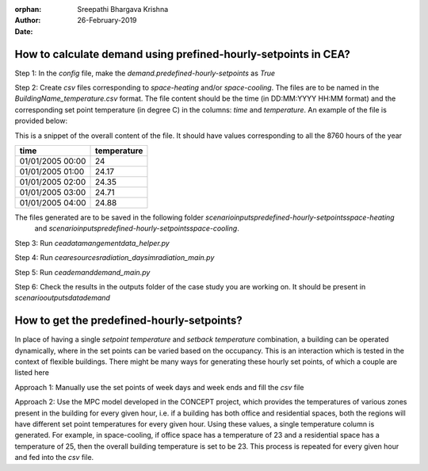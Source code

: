 :orphan:

:Author: Sreepathi Bhargava Krishna
:Date: 26-February-2019

How to calculate demand using prefined-hourly-setpoints in CEA?
===============================================================

Step 1: In the `config` file, make the `demand.predefined-hourly-setpoints` as `True`

Step 2: Create `csv` files corresponding to `space-heating` and/or `space-cooling`. The files are to be named in the
`BuildingName_temperature.csv` format. The file content should be the time (in DD:MM:YYYY HH:MM format) and the corresponding set point
temperature (in degree C) in the columns: `time` and `temperature`. An example of the file is provided below:

This is a snippet of the overall content of the file. It should have values corresponding to all the
8760 hours of the year

+-------------------+-------------+
| time              | temperature |
+===================+=============+
| 01/01/2005 00:00  | 24          |
+-------------------+-------------+
| 01/01/2005 01:00  | 24.17       |
+-------------------+-------------+
| 01/01/2005 02:00  | 24.35       |
+-------------------+-------------+
| 01/01/2005 03:00  | 24.71       |
+-------------------+-------------+
| 01/01/2005 04:00  | 24.88       |
+-------------------+-------------+

The files generated are to be saved in the following folder `scenario\inputs\predefined-hourly-setpoints\space-heating`
 and `scenario\inputs\predefined-hourly-setpoints\space-cooling`.

Step 3: Run `cea\datamangement\data_helper.py`

Step 4: Run `cea\resources\radiation_daysim\radiation_main.py`

Step 5: Run `cea\demand\demand_main.py`

Step 6: Check the results in the outputs folder of the case study you are working on. It should be present in
`scenario\outputs\data\demand`


How to get the predefined-hourly-setpoints?
===========================================

In place of having a single `setpoint temperature` and `setback temperature` combination, a building can be operated
dynamically, where in the set points can be varied based on the occupancy. This is an interaction which is tested in the
context of flexible buildings. There might be many ways for generating these hourly set points, of which a couple are
listed here

Approach 1: Manually use the set points of week days and week ends and fill the `csv` file

Approach 2: Use the MPC model developed in the CONCEPT project, which provides the temperatures of various zones
present in the building for every given hour, i.e. if a building has both office and residential spaces, both the
regions will have different set point temperatures for every given hour. Using these values, a single temperature
column is generated. For example, in space-cooling, if office space has a temperature of 23 and a residential space has
a temperature of 25, then the overall building temperature is set to be 23. This process is repeated for every given
hour and fed into the `csv` file.

